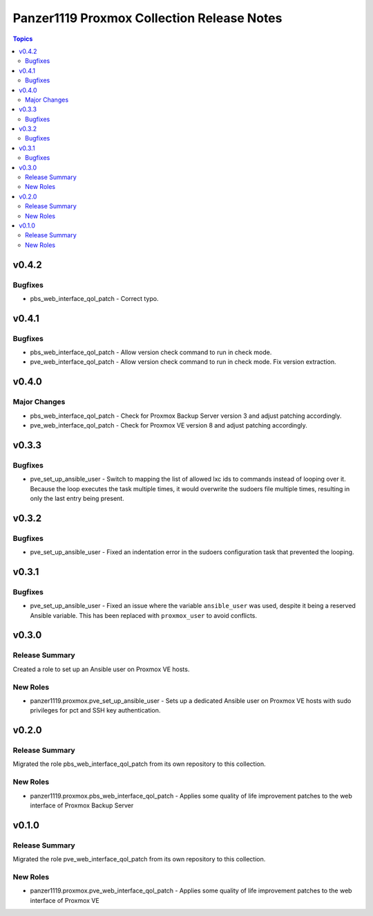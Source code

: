 ===========================================
Panzer1119 Proxmox Collection Release Notes
===========================================

.. contents:: Topics

v0.4.2
======

Bugfixes
--------

- pbs_web_interface_qol_patch - Correct typo.

v0.4.1
======

Bugfixes
--------

- pbs_web_interface_qol_patch - Allow version check command to run in check mode.
- pve_web_interface_qol_patch - Allow version check command to run in check mode. Fix version extraction.

v0.4.0
======

Major Changes
-------------

- pbs_web_interface_qol_patch - Check for Proxmox Backup Server version 3 and adjust patching accordingly.
- pve_web_interface_qol_patch - Check for Proxmox VE version 8 and adjust patching accordingly.

v0.3.3
======

Bugfixes
--------

- pve_set_up_ansible_user - Switch to mapping the list of allowed lxc ids to commands instead of looping over it. Because the loop executes the task multiple times, it would overwrite the sudoers file multiple times, resulting in only the last entry being present.

v0.3.2
======

Bugfixes
--------

- pve_set_up_ansible_user - Fixed an indentation error in the sudoers configuration task that prevented the looping.

v0.3.1
======

Bugfixes
--------

- pve_set_up_ansible_user - Fixed an issue where the variable ``ansible_user`` was used, despite it being a reserved Ansible variable. This has been replaced with ``proxmox_user`` to avoid conflicts.

v0.3.0
======

Release Summary
---------------

Created a role to set up an Ansible user on Proxmox VE hosts.

New Roles
---------

- panzer1119.proxmox.pve_set_up_ansible_user - Sets up a dedicated Ansible user on Proxmox VE hosts with sudo privileges for pct and SSH key authentication.

v0.2.0
======

Release Summary
---------------

Migrated the role pbs_web_interface_qol_patch from its own repository to this collection.

New Roles
---------

- panzer1119.proxmox.pbs_web_interface_qol_patch - Applies some quality of life improvement patches to the web interface of Proxmox Backup Server

v0.1.0
======

Release Summary
---------------

Migrated the role pve_web_interface_qol_patch from its own repository to this collection.

New Roles
---------

- panzer1119.proxmox.pve_web_interface_qol_patch - Applies some quality of life improvement patches to the web interface of Proxmox VE
